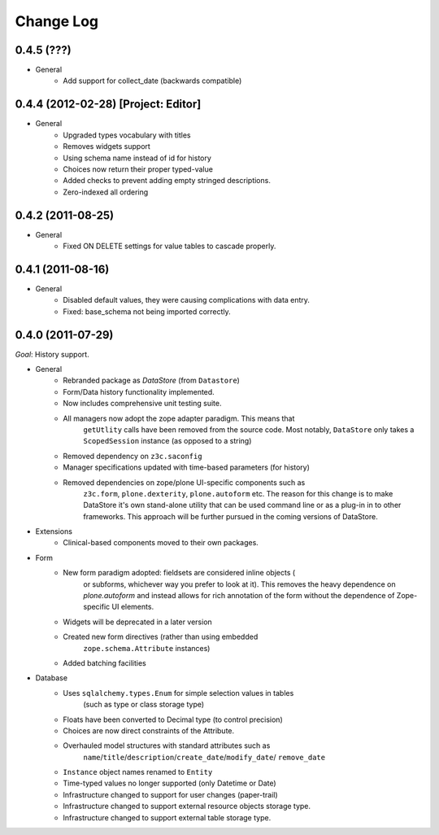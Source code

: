 ==========
Change Log
==========

------------------------------------
0.4.5 (???)
------------------------------------

- General
    - Add support for collect_date (backwards compatible)


------------------------------------
0.4.4 (2012-02-28) [Project: Editor]
------------------------------------

- General
    - Upgraded types vocabulary with titles
    - Removes widgets support
    - Using schema name instead of id for history
    - Choices now return their proper typed-value
    - Added checks to prevent adding empty stringed descriptions.
    - Zero-indexed all ordering


------------------
0.4.2 (2011-08-25)
------------------

- General
    - Fixed ON DELETE settings for value tables to cascade properly.


------------------
0.4.1 (2011-08-16)
------------------

- General
    - Disabled default values, they were causing complications with data entry.
    - Fixed: base_schema not being imported correctly.


------------------
0.4.0 (2011-07-29)
------------------

*Goal*: History support.

- General
    - Rebranded package as *DataStore* (from ``Datastore``)
    - Form/Data history functionality implemented.
    - Now includes comprehensive unit testing suite.
    - All managers now adopt the zope adapter paradigm. This means that
        ``getUtlity`` calls have been removed from the source code. Most notably,
        ``DataStore`` only takes a ``ScopedSession`` instance (as opposed to a
        string)
    - Removed dependency on ``z3c.saconfig``
    - Manager specifications updated with time-based parameters (for history)
    - Removed dependencies on zope/plone UI-specific components such as
        ``z3c.form``, ``plone.dexterity``, ``plone.autoform`` etc. The reason
        for this change is to  make DataStore it's own stand-alone utility that
        can be used command line or as a plug-in in to other frameworks. This
        approach will be further pursued in the coming versions of DataStore.

- Extensions
    - Clinical-based components moved to their own packages.

- Form
    - New form paradigm adopted: fieldsets are considered inline objects (
        or subforms, whichever way you prefer to look at it). This removes
        the heavy dependence on `plone.autoform` and instead allows for
        rich annotation of the form without the dependence of Zope-specific
        UI elements.
    - Widgets will be deprecated in a later version
    - Created new form directives (rather than using embedded
        ``zope.schema.Attribute`` instances)
    - Added batching facilities

- Database
    - Uses ``sqlalchemy.types.Enum`` for simple selection values in tables
        (such as type or class storage type)
    - Floats have been converted to Decimal type (to control precision)
    - Choices are now direct constraints of the Attribute.
    - Overhauled model structures with standard attributes such as
        ``name``/``title``/``description``/``create_date``/``modify_date``/
        ``remove_date``
    - ``Instance`` object names renamed to ``Entity``
    - Time-typed values no longer supported (only Datetime or Date)
    - Infrastructure changed to support for user changes (paper-trail)
    - Infrastructure changed to support external resource objects storage type.
    - Infrastructure changed to support external table storage type.
